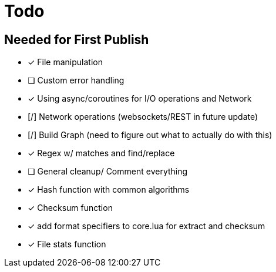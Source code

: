 = Todo
:hardbreaks:

== Needed for First Publish
- [x] File manipulation
- [ ] Custom error handling
- [x] Using async/coroutines for I/O operations and Network
- [/] Network operations (websockets/REST in future update)
- [/] Build Graph (need to figure out what to actually do with this)
- [x] Regex w/ matches and find/replace
- [ ] General cleanup/ Comment everything
- [x] Hash function with common algorithms
- [x] Checksum function
- [x] add format specifiers to core.lua for extract and checksum
- [x] File stats function
